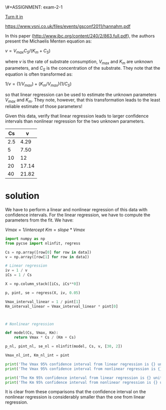 \#+ASSIGNMENT: exam-2-1
#+POINTS: 3
#+CATEGORY: exam2
#+RUBRIC: (("technical" . 0.7) ("presentation" . 0.3))
#+DUEDATE: <2016-11-02 Wed>
#+STARTUP: showeverything
#+AUTHOR: 
#+EMAIL: 


[[elisp:tq-turn-it-in][Turn it in]]


#+attr_org: :width 300
[[./screenshots/date-27-10-2016-time-18-02-07.png]]
https://www.vsni.co.uk/files/events/gsconf2011/hannahm.pdf


In this paper (http://www.jbc.org/content/240/2/863.full.pdf), the authors present the Michaelis Menten equation as:

\(v = V_{max}C_S /(K_m + C_S)\)

where $v$ is the rate of substrate consumption, $V_{max}$ and $K_m$ are unknown parameters, and $C_S$ is the concentration of the substrate. They note that the equation is often transformed as:

\(1/v = (1/V_{max}) + (K_m/V_{max}) (1/C_S)\) 

so that linear regression can be used to estimate the unknown parameters $V_{max}$ and $K_m$. They note, however, that this transformation leads to the least reliable estimate of those parameters!

Given this data, verify that linear regression leads to larger confidence intervals than nonlinear regression for the two unknown parameters.

#+name: mm-data
|  Cs |     v |
|-----+-------|
| 2.5 |  4.29 |
|   5 |  7.50 |
|  10 |    12 |
|  20 | 17.14 |
|  40 | 21.82 |

* solution
We have to perform a linear and nonlinear regression of this data with confidence intervals. For the linear regression, we have to compute the parameters from the fit. We have:

\(Vmax = 1 / intercept\)
\(Km = slope * Vmax\)

#+BEGIN_SRC python :results output org drawer :var data=mm-data
import numpy as np
from pycse import nlinfit, regress

Cs = np.array([row[0] for row in data])
v = np.array([row[1] for row in data])

# Linear regression
iv = 1 / v
iCs = 1 / Cs

X = np.column_stack([iCs, iCs**0])

p, pint, se = regress(X, iv, 0.05)

Vmax_interval_linear = 1 / pint[1]
Km_interval_linear = Vmax_interval_linear * pint[0]



# Nonlinear regression

def model(Cs, Vmax, Km):
    return Vmax * Cs / (Km + Cs)

p_nl, pint_nl, se_nl = nlinfit(model, Cs, v, [30, 2])

Vmax_nl_int, Km_nl_int = pint

print('The Vmax 95% confidence interval from linear regression is {} units wide'.format(np.abs(np.diff(Vmax_interval_linear))))
print('The Vmax 95% confidence interval from nonlinear regression is {} units wide'.format(np.abs(np.diff(Vmax_nl_int))))

print('The Km 95% confidence interval from linear regression is {} units wide'.format(np.abs(np.diff(Km_interval_linear))))
print('The Km 95% confidence interval from nonlinear regression is {} units wide'.format(np.abs(np.diff(Km_nl_int))))
#+END_SRC

#+RESULTS:
:RESULTS:
The Vmax 95% confidence interval from linear regression is [ 0.276681] units wide
The Vmax 95% confidence interval from nonlinear regression is [ 0.00149353] units wide
The Km 95% confidence interval from linear regression is [ 0.09343018] units wide
The Km 95% confidence interval from nonlinear regression is [ 0.00030835] units wide
:END:

It is clear from these comparisons that the confidence interval on the nonlinear regression is considerably smaller than the one from linear regression. 

